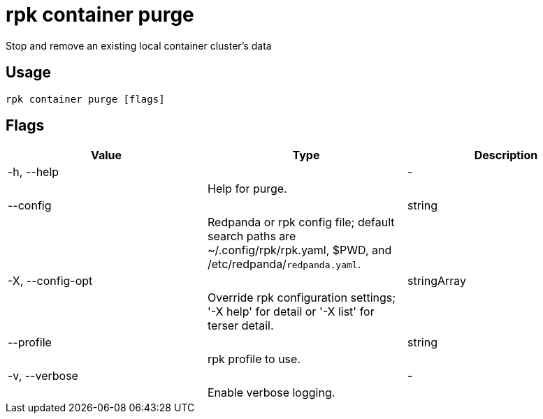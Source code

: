 = rpk container purge
:description: rpk container purge

Stop and remove an existing local container cluster's data

== Usage

[,bash]
----
rpk container purge [flags]
----

== Flags

[cols="1m,1a,2a]
|===
|*Value* |*Type* |*Description*

|-h, --help ||- ||Help for purge. |

|--config ||string ||Redpanda or rpk config file; default search paths are ~/.config/rpk/rpk.yaml, $PWD, and /etc/redpanda/`redpanda.yaml`. |

|-X, --config-opt ||stringArray ||Override rpk configuration settings; '-X help' for detail or '-X list' for terser detail. |

|--profile ||string ||rpk profile to use. |

|-v, --verbose ||- ||Enable verbose logging. |
|===